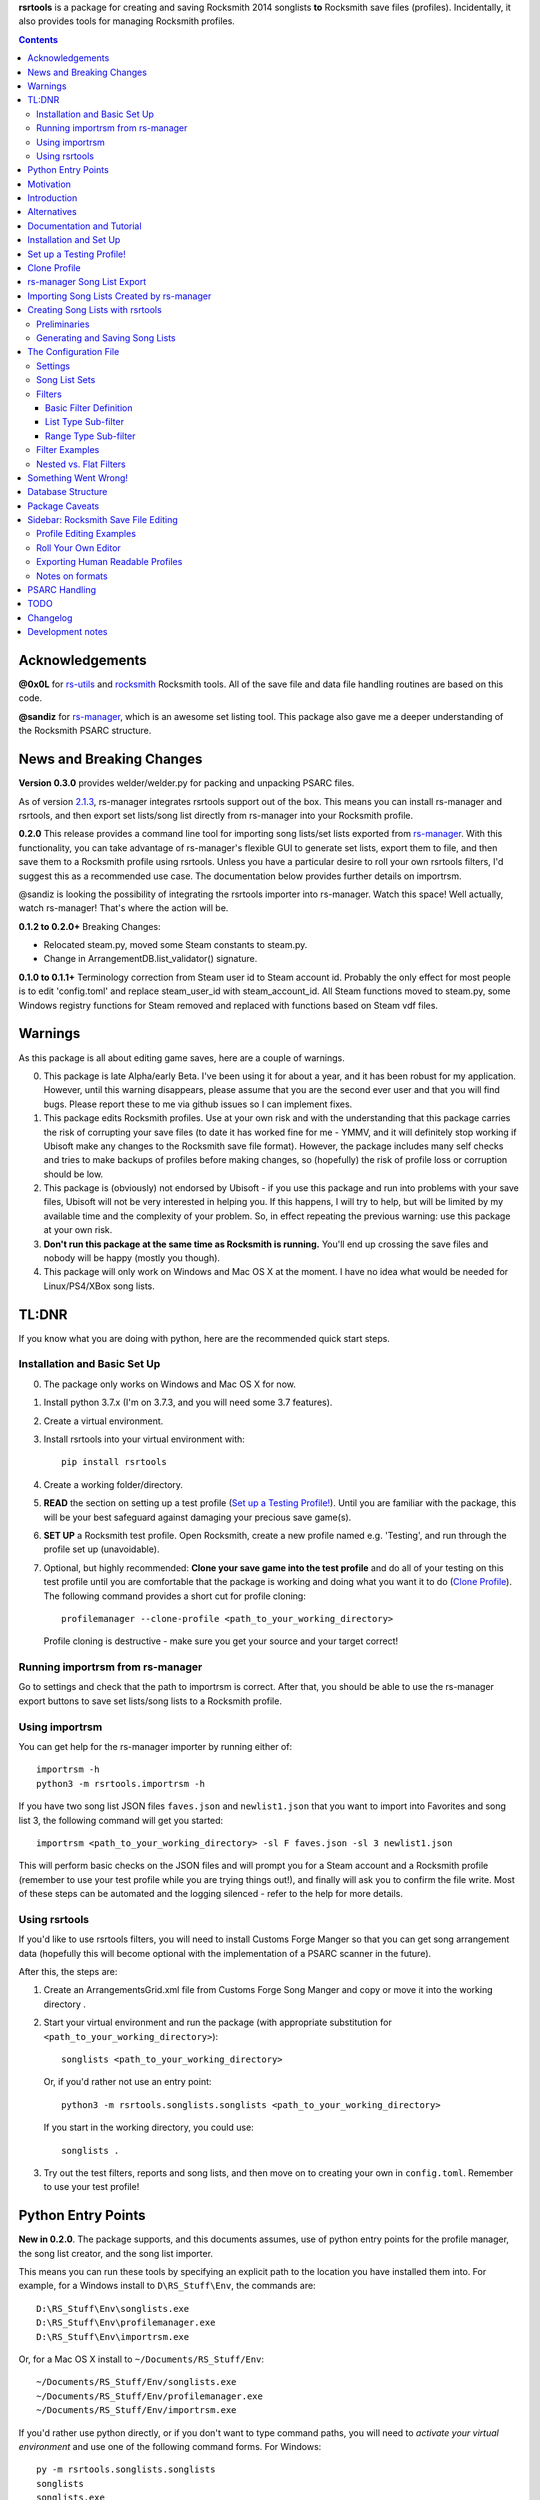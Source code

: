 .. cSpell:ignore venv, Analyzer, userdata, remotecache, PRFLDB, pypi, profilemanager
.. cSpell:ignore docstrings, dict, CDLCs, tuple, stats, simplejson, importrsm
.. cSpell:ignore faves, newlist

**rsrtools** is a package for creating and saving Rocksmith 2014 songlists **to** 
Rocksmith save files (profiles). Incidentally, it also provides tools for managing
Rocksmith profiles.

.. contents::

Acknowledgements
================

**@0x0L** for `rs-utils <https://github.com/0x0L/rs-utils>`_ and 
`rocksmith <https://github.com/0x0L/rocksmith>`_ Rocksmith 
tools. All of the save file and data file handling routines are based on this code.

**@sandiz** for `rs-manager <https://github.com/sandiz/rs-manager>`_, which is an 
awesome set listing tool. This package also gave me a deeper understanding of the 
Rocksmith PSARC structure.

News and Breaking Changes
==========================

**Version 0.3.0** provides welder/welder.py for packing and unpacking PSARC files.

As of version `2.1.3 <https://github.com/sandiz/rs-manager/releases/tag/v2.1.3>`_,  
rs-manager integrates rsrtools support out of the box. This means you can install 
rs-manager and rsrtools, and then export set lists/song list directly from rs-manager 
into your Rocksmith profile.

**0.2.0** This release provides a command line tool for importing song lists/set lists
exported from `rs-manager <https://github.com/sandiz/rs-manager>`_. With this
functionality, you can take advantage of rs-manager's flexible GUI to generate set lists,
export them to file, and then save them to a Rocksmith profile using rsrtools. Unless
you have a particular desire to roll your own rsrtools filters, I'd suggest this as 
a recommended use case. The documentation below provides further details on importrsm. 

@sandiz is looking the possibility of integrating the rsrtools importer into rs-manager.
Watch this space! Well actually, watch rs-manager! That's where the action will be.

**0.1.2 to 0.2.0+** Breaking Changes:

- Relocated steam.py, moved some Steam constants to steam.py.

- Change in ArrangementDB.list_validator() signature.

**0.1.0 to 0.1.1+** Terminology correction from Steam user id to Steam account id. 
Probably the only effect for most people is to edit 'config.toml' and replace 
steam_user_id with steam_account_id. All Steam functions moved to steam.py, some Windows
registry functions for Steam removed and replaced with functions based on Steam vdf
files.

Warnings
========

As this package is all about editing game saves, here are a couple of warnings.

0. This package is late Alpha/early Beta. I've been using it for about a year, and
   it has been robust for my application. However, until this warning disappears,
   please assume that you are the second ever user and that you will find bugs.   
   Please report these to me via github issues so I can implement fixes.

1. This package edits Rocksmith profiles. Use at your own risk and with the 
   understanding that this package carries the risk of corrupting your save files
   (to date it has worked fine for me - YMMV, and it will definitely stop working if
   Ubisoft make any changes to the Rocksmith save file format). However, the package
   includes many self checks and tries to make backups of profiles before making
   changes, so (hopefully) the risk of profile loss or corruption should be low.

2. This package is (obviously) not endorsed by Ubisoft - if you use this package and run
   into problems with your save files, Ubisoft will not be very interested in helping
   you. If this happens, I will try to help, but will be limited by my available time
   and the complexity of your problem. So, in effect repeating the previous warning: use
   this package at your own risk.

3. **Don't run this package at the same time as  Rocksmith is running.** You'll end up 
   crossing the save files and nobody will be happy (mostly you though).

4. This package will only work on Windows and Mac OS X at the moment. I have no idea
   what would be needed for Linux/PS4/XBox song lists.


TL:DNR
======

If you know what you are doing with python, here are the recommended quick start steps.

Installation and Basic Set Up
------------------------------

0. The package only works on Windows and Mac OS X for now.

1. Install python 3.7.x (I'm on 3.7.3, and you will need some 3.7 features).

2. Create a virtual environment. 

3. Install rsrtools into your virtual environment with::

    pip install rsrtools

4. Create a working folder/directory.

5. **READ** the section on setting up a test profile (`Set up a Testing Profile!`_). 
   Until you are familiar with the package, this will be your best safeguard against 
   damaging your precious save game(s).

6. **SET UP** a Rocksmith test profile. Open Rocksmith, create a new profile named e.g.
   'Testing', and run through the profile set up (unavoidable).

7. Optional, but highly recommended: **Clone your save game into the test profile** and
   do all of your testing on this test profile until you are comfortable that the
   package is working and doing what you want it to do (`Clone Profile`_). The following
   command provides a short cut for profile cloning::

      profilemanager --clone-profile <path_to_your_working_directory>

   Profile cloning is destructive - make sure you get your source and your target
   correct! 

Running importrsm from rs-manager
----------------------------------

Go to settings and check that the path to importrsm is correct. After that, you should
be able to use the rs-manager export buttons to save set lists/song lists to a Rocksmith
profile.

Using importrsm
------------------

You can get help for the rs-manager importer by running either of::

    importrsm -h
    python3 -m rsrtools.importrsm -h

If you have two song list JSON files ``faves.json`` and ``newlist1.json`` that you want
to import into Favorites and song list 3, the following command will get you started::

    importrsm <path_to_your_working_directory> -sl F faves.json -sl 3 newlist1.json

This will perform basic checks on the JSON files and will prompt you for a Steam 
account and a Rocksmith profile (remember to use your test profile while you are trying
things out!), and finally will ask you to confirm the file write. Most of these steps
can be automated and the logging silenced - refer to the help for more details.

Using rsrtools
---------------

If you'd like to use rsrtools filters, you will need to install Customs Forge Manger 
so that you can get song arrangement data (hopefully this will become optional with the
implementation of a PSARC scanner in the future).

After this, the steps are:

1. Create an ArrangementsGrid.xml file from Customs Forge Song Manger and copy or move
   it into the working directory .

2. Start your virtual environment and run the package (with appropriate substitution for
   ``<path_to_your_working_directory>``)::

        songlists <path_to_your_working_directory>

   Or, if you'd rather not use an entry point::

        python3 -m rsrtools.songlists.songlists <path_to_your_working_directory>

   If you start in the working directory, you could use::

    songlists .

3. Try out the test filters, reports and song lists, and then move on to creating your
   own in ``config.toml``. Remember to use your test profile!

Python Entry Points
====================

**New in 0.2.0**. The package supports, and this documents assumes, use of python entry
points for the profile manager, the song list creator, and the song list importer.

This means you can run these tools by specifying an explicit path to the location you
have installed them into. For example, for a Windows install to ``D\RS_Stuff\Env``, the
commands are::

        D:\RS_Stuff\Env\songlists.exe
        D:\RS_Stuff\Env\profilemanager.exe
        D:\RS_Stuff\Env\importrsm.exe

Or, for a Mac OS X install to ``~/Documents/RS_Stuff/Env``::

        ~/Documents/RS_Stuff/Env/songlists.exe
        ~/Documents/RS_Stuff/Env/profilemanager.exe
        ~/Documents/RS_Stuff/Env/importrsm.exe

If you'd rather use python directly, or if you don't want to type command paths, you
will need to *activate your virtual environment* and use one of the following command
forms. For Windows::

        py -m rsrtools.songlists.songlists
        songlists
        songlists.exe

        py -m rsrtools.files.profilemanager
        profilemanager
        profilemanager.exe

        py -m rsrtools.importrsm
        importrsm
        importrsm.exe

For Mac OS X::

        python3 -m rsrtools.songlists.lists
        songlists

        python3 -m rsrtools.files.profilemanager
        profilemanager

        python3 -m rsrtools.importrsm
        importrsm

The sections on `Installation and Set Up`_, 
`Importing Song Lists Created by rs-manager`_, 
and `Creating Song Lists with rsrtools`_ explain how to set up and activate virtual
environments. 

You can use whichever approach works better for you. The remainder of the document 
assumes environment activation and commands without paths, but in practice, I tend to 
alternate depending on what I'm doing. 

Motivation
==========

Hopefully this section doesn't read too much like a food blog.

I've implemented this package because, while I really enjoy Rocksmith 2014 Remastered as
a learning tool, I've had ongoing frustration with creating custom play lists. I 
thought there had to be a better way (and I also wanted a project I could use to learn
python). My initial goal for this package was to be able to easily create song lists for
a specific tuning and play counts - I break my practice sessions up into new stuff,
moderately new and old - and it's a real pain in the backside scrolling through 500 
odd tracks. And it's also a pain in the backside setting up custom song lists in
Rocksmith. So that's the motivation for this project. During implementation, I realised
it would be possible to create much more varied song lists (not so useful for me, but
maybe so for others).

Introduction
============

The purpose of this package is to provide an improved song list creator for Rocksmith.
This package allows creation of song lists based on a variety of criteria, and allows
the criteria to be built up hierarchically. Here is an incomplete list of the type of 
song lists you can create with this package.

- All arrangements with E Standard tunings (not very exciting).

- All songs with E Standard tunings at 440 pitch (still not exciting).

- All D standard 440 songs with a played count between 12 and 18 (getting somewhere
  now).

- All Eb standard 440 songs with a mastery between 40 and 65%.

- All E standard songs that I have played at least once on score attack, but haven't got
  a platinum badge (yet).

- All easy E Standard songs that I haven't yet got a platinum badge for (OK. So it's a
  long list for me, but something to work on).

I'm simplifying a bit here, but it gives an idea of the type of thing that this
package is intended to do. Extending the above examples, the song lists could be created
for songs or a specific arrangement type (Bass, Lead, Rhythm).

Criteria that can be used for song list creation include:

* List criteria:

  - Tuning

  - ArrangementName (Bass, Lead, Lead1, Lead2, Lead3, Rhythm, Rhythm1, Rhythm2, Combo,
    Combo1, Combo2, Combo3)

  - Song key (typically the unique part of DLC/song file names)

  - ArrangementId (expert functionality)

  - Artist Name

  - Track Title

  - Album Name

* Range criteria:

  - Album Year

  - Pitch (A440 or otherwise)

  - Tempo

  - Note Count

  - Played Count

  - Mastery Peak

  - SA Easy Badges

  - SA Medium Badges

  - SA Hard Badges

  - SA Master Badges

  - and a few more.

Filtering can be by inclusion or exclusion. A more complicated example would be: all 
E Standard, D Standard and C Standard lead tracks, but nothing by the Foo Fighters or
Green Day and nothing in the decade 2000-2010, only tracks I haven't completed a hard
platinum score attack, and only tracks I've played at least 4 times. (I can't imagine
using this filter myself, but somebody with a grudge against Dave Grohl might care).

If you want a particular type of song list and can't see how to build it from the help, 
ask me and I'll see if I can either come up with a solution or add the needed 
functionality.

Alternatives
============

1. The Customs Forge Song Manager (CFSM) provides a different and better supported
   mechanism for creating song lists based on moving files in and out of directories.
   My approach provides some of the same functionality, with the following variations:

   - I don't move song files, but rather edit the song lists directly in the Rocksmith
     profiles/save files.

   - I support building song lists based on data in save files (played counts, score 
     attack performance, mastery, etc.). 
     
   The CFSM approach is very actively supported, 
   so if you aren't interested in the specific functionality my approach provides, I'd
   go with their tool, which is available from: http://customsforge.com/.

2. rs-manager (https://github.com/sandiz/rs-manager) is a GUI application that can 
   create set lists manually or from procedural filtering similar to rsrtools. It is a
   much friendlier way to generate song/set lists than rsrtools. @sandiz, the 
   rs-manager developer, has implemented functionality to run rsrtools from within 
   rs-manager. This process is described below (`rs-manager Song List Export`_), and is
   likely to be the recommended use case for most people.
   
   Alternatively, rs-manager can export set lists in a format that can be used by 
   rsrtools. As of 0.2.0, rsrtools allows loading of these set lists into Rocksmith save
   files. This allows a work flow where set lists can be generated using the rs-manager
   GUI and then exported for loading into Rocksmith by rsrtools (bypassing the joys of
   setting up text filters for rsrtools). This process is a manual version of the 
   process used by rs-manager, so is only of interest to those who want fine grained
   control of the process.

That's the Long Intro over. 

Documentation and Tutorial
==========================

The documentation provided here is fairly detailed. I've done this on the basis that
a significant portion of users will be interested in using the system, but not 
interested in the details of the python. Consequently, there is a lot of step by step
detail included. If you know your way around python, programming and CFSM, you should
be able to skim through a lot of the content very quickly (and you can modify the set up
to match your own environment).

This package provides:

- A command line tool for reading song lists created by rs-manager and writing these 
  song lists into a Rocksmith profile. The work flow for this process is described below.

- A command line tool for creating Rocksmith song lists from a series of filters, and
  writing the resulting song lists into a Rocksmith profile. The command line work flow
  is described below.

- A set of routines that can be used to implement a GUI version of the command line
  tools (I have not implemented a GUI, as the command line is sufficient for my
  requirements - see the section on `Alternatives`_ for more GUI oriented solutions).

Repeated warning (`Warnings`_): this package is currently only supported on Windows 
(tested on Windows 10) and Mac OS X (tested on High Sierra).

Installation and Set Up
========================

* Download and install Python 3.7+ from www.python.org. (I'd recommend 3.7.3, which is 
  what I'm using).

* Create a folder/directory for running rsrtools. For this tutorial, I'm assuming this 
  is: ``D:\RS_Stuff``, and create an environment sub-directory ``Env`` and a working 
  sub-directory ``Working`` in the rsrtools directory. At the end of this step, my 
  folders are::

       D:\RS_Stuff
       D:\RS_Stuff\Env
       D:\RS_Stuff\Working

  For a Mac OS X user working in ``~/Documents``, this might look like::

       ~/Documents/RS_Stuff
       ~/Documents/RS_Stuff/Env
       ~/Documents/RS_Stuff/Working

I will continue to use these directory paths for the remainder of this document. Please
adjust your paths to reflect your own set up.

* Set up a python virtual environment for rsrtools and install the package via pip. If
  you are unfamiliar with python, follow these steps:
  
  1. Open a command window (cmd.exe).

  2. Type the following commands. The hashed lines are comments that explain what each
     command does and can be ignored::
        
        # Change paths as required to match your rsrtools directory
        # Create the environment in D:\RS_Stuff\Env
        python -m venv "d:\RS_Stuff\Env"

        # Activate the python environment
        "d:\RS_Stuff\Env\Scripts\activate.bat"

        # install rsrtools and supporting libraries
        pip install rsrtools

     Or, for a Mac OS X user::

        python3 -m venv ~/Documents/RS_Stuff/Env
        . ~/Documents/RS_Stuff/Env/scripts/activate
        pip install rsrtools

  3. Exit the command window.

Set up a Testing Profile!
===========================

Until you are confident that this package is working properly, I **strongly** suggest
you use a temporary testing Rocksmith profile. I'd also suggest trying all new song list
imports/filters on the testing profile before applying them to your main profile.

The process I follow for testing changes before applying them to my main profile is:

- Create the Testing profile (described in this section).

- Clone my profile into the Testing profile. This is very useful if you want to test 
  song lists based on played counts, score attack, mastery, etc. The next section
  explains how to clone your profile.

- Try out the song list filters/imports on the Testing profile.

The process for setting up a temporary profile is about as easy as it gets:

a. Start Rocksmith.

b. At the Select Profile Menu, click New Profile, name the profile and go through set up
   (the set up step can't be avoided unfortunately).

Clone Profile
==================

**Optional, but recommended**. Clone data into the Testing profile. If you clone data
from your main profile, you can test out the song list filters/imports before 
overwriting the song lists in your main profile.

I'll assume we are cloning data in the Steam account with description 
``'12345678', (HalfABee [eric])`` and we want to clone the profile 
``'Eric the Half a Bee'`` into ``'Testing'``. This will replace all data in the 
Testing profile.

There are two ways to access profile cloning. Both require that you activate your python
environment first. As ever, adjust paths to reflect your own set up.

1. From the profile manager command line for Windows::

        Call "D:\RS_Stuff\Env\Scripts\Activate.bat"
        profilemanager --clone-profile "D:\RS_Stuff\Working

   Or, for Mac OS X::

        . ~/Documents/RS_Stuff/Env/scripts/activate
        profilemanager --clone-profile ~/Documents/RS_Stuff/Working

   Select Steam account '12345678' for profile cloning.

2. From the songlists command line for Windows::

        Call "D:\RS_Stuff\Env\Scripts\Activate.bat"
        songlists "D:\RS_Stuff\Working"

   Or, for Mac OS X::

        . ~/Documents/RS_Stuff/Env/scripts/activate
        songlists ~/Documents/RS_Stuff/Working

   Select the 'Change/select Steam account id' menu option, and then select Steam
   account '12345678' for profile cloning.

   Select the 'Utilities' option, and then select the 'Clone profile' option. 

In either case, you should now have the profile cloning menu up.

**Make sure you get the next two right**. Cloning destroys data in the profile you are
copying to (the target).

Select the source profile for cloning. For the tutorial, I'm copying **FROM** 
'Eric the Half a Bee'.

Select the target profile for cloning. For the tutorial, I'm copying **TO** 
'Testing'.

A yes/non confirmation message will pop up. Check that the cloning operation is
doing what you expect, and if so choose y.

Return to the main menu and exit the program. If you are asked, there is no need to save
config changes this time.

Now is a good time to start up Rocksmith and check the Testing profile:

* To see that it still works after cloning.

* To check that the data from your main profile has been copied in correctly.

rs-manager Song List Export
=============================

This section describes using `rs-manager <https://github.com/sandiz/rs-manager>`_
to export a set list/song list directly into a Rocksmith profile. I am expecting this
will be the main use case use for most rsrtools users. 

0. Install both rsrtools and rs-manager.

1. Start rs-manager.

2. Go to settings and check that the path to importrsm is correct. 

3. Go to Set Lists, pick a set list, hit the export button, and follow the prompts

That's it!

Importing Song Lists Created by rs-manager
===========================================

This section explains how to use the importrsm command line program to read
song lists created and exported by `rs-manager <https://github.com/sandiz/rs-manager>`_,
and then write these song lists to a Rocksmith profile.

Repeating an important warning (`Warnings`_): **Don't run this package at the same time
as  Rocksmith is running.** You'll end up crossing the save files and nobody will be
happy (mostly you though).

For this section, I'll assume you have created a couple of song lists with rs-manager,
and that the files ``list1.json``, ``list2.json``, ``list3.json`` have been saved to
your working directory (and as before this is either ``D:\RS_Stuff\Working`` or 
``~/Documents/RS_Stuff/Working``).

Running the rs-manager importer is straightforward - you need to activate your python
environment and run importrsm with a working directory and a set of command line
options. For Windows, this looks like::

        Call "D:\RS_Stuff\Env\Scripts\Activate.bat"
        importrsm "D:\RS_Stuff\Working" <options>

Or, for Mac OS X::

        . ~/Documents/RS_Stuff/Env/scripts/activate
        importrsm ~/Documents/RS_Stuff/Working <options>
    
I'll go through each of the options in turn. First up, you can specify one or more song
lists to import. Each song list is specified as either::

      -sl <destination> <filename>
      --song-list <destination> <filename>

<destination> is the destination for the song list, and must be F for Favorites or a
number from 1-6 for those song lists, and <filename> is the name of the rs-manager
song list/set list file. For example::

    -sl F list2.json -sl 3 list3.json -sl 2 list1.json

will write the songs in list2.json to Favorites, list3.json to song list 3 and 
list1.json to song list 2. If you don't supply any additional arguments, importrsm will
start an interactive process to select a Steam account and the Rocksmith profile that
will be updated with the new song lists.

If you'd rather not deal with the interactive account process, you can use the following
options to specify a Steam account and Rocksmith profile::

    -a <Steam_account_identifier>
    --account-id <Steam_account_identifier>
    -p <profile_name>
    --profile <profile_name>

importrsm is relatively smart about Steam_account_identifier - this can be an account
name, and account alias, an 8 digit account id or a 17 digit Steam id. Profile name
must the be name as used in Rocksmith.

Finally, you can use ``--silent`` to disable logging and interactive prompts (but then
you must provide at least one song list specification and Steam account and Rocksmith
profile arguments), and ``--no-check`` to disable checking of song key strings. 

For more details on these options, consult the help for importrsm::

    importrsm -h

Creating Song Lists with rsrtools
=====================================

This section explains how to use the songlists command line program to generate
song lists from pre-defined filters, and how to write these song lists to a Rocksmith
profile. The following sections explain how to set up these filters.

Repeating an important warning (`Warnings`_): **Don't run this package at the same time
as  Rocksmith is running.** You'll end up crossing the save files and nobody will be
happy (mostly you though).

Preliminaries
-------------

1. Create a working directory that will contain working copies of Rocksmith files, the 
   arrangement database, and the song list configuration file. For this tutorial I will 
   use the folder/directory set up in the previous section::

       D:\RS_Stuff\Working

2. Download and install the Customs Forge Song Manager from: http://customsforge.com/

   The rsrtools song list creator needs information about song arrangements. I plan to
   add a song library scanner in the future, but in the interim, the easiest way to get
   this information is from a CFSM report. The steps required are:

   * Run CFSM.

   * Go to Arrangement Analyzer.

   * Go to Settings (check that the settings are for Arrangement Analyzer).
      
     - Tick 'Include RS2014 Base Songs'
      
     - Tick 'Include RS1 Compatibility Packs'

   * Go Back to Arrangement Analyzer.

   * Click the 'Rescan' button (this will take a while).

   * Export to XML. This should create the ArrangementsGrid.xml file needed by rsrtools.

   * Put the xml file somewhere easy to find.

   I normally drop the xml file into my working directory - this allows automatic 
   loading of the arrangement data into the database.

3. Optional, but strongly recommended: Create a temporary/testing profile and clone your
   main profile into it - see `Set up a Testing Profile!`_ and `Clone Profile`_ for 
   details.

4. Because I'm lazy, at this point I put together a batch file in the working 
   directory. Let's call it 'song_lists.bat' and put the following lines in it::

        echo on
        Call "D:\RS_Stuff\Env\Scripts\Activate.bat"
        songlists "D:\RS_Stuff\Working"
        Deactivate.bat

   Or, for a Mac OS X user, create a shell script containing::

        . ~/Documents/RS_Stuff/Env/scripts/activate
        songlists ~/Documents/RS_Stuff/Working
        deactivate

   You will need to edit your paths to match where you have put your python environment
   and your working directory.

   When I say run the batch file below, I suggest that you do this initially from a 
   command shell (cmd.exe). This will allow you to see any errors (otherwise if you 
   double click on the batch file, the screen will flash up and close before you have a 
   chance to read anything). Once you are confident everything is working, you can run
   it with a double click.

5. Skip this step if you have put the ArrangementsGrid.xml file in the working 
   directory.

   Otherwise you need to set up the core arrangement table in the database with the 
   following commands in command shell, substituting in the path to your working 
   folder and the path to the arrangements file (``<path_to_xml_file>``)::

        Call "D:\RS_Stuff\Env\Scripts\Activate.bat"
        songlists "D:\RS_Stuff\Working" --CFSMxml <path_to_xml_file>

   When the menu comes up, choose 0 to exit the package, and then choose y to save the
   configuration. (hit enter after making a choice). Then exit the command shell. For
   Mac OS X users, make appropriate activation and path substitutions.

6. Run the batch file to set up the default configuration. This should result in text 
   menu something like the following::

      Rocksmith song list generator main menu.

          Steam account id:    'not set'
          Rocksmith profile:   'not set'
          Reporting to:        Standard output/console
          Working directory:   D:\RS_Stuff\Working

      Please choose from the following options:

        1) Change/select Steam account id. This also clears the profile selection.
        2) Change/select Rocksmith player profile.
        3) Toggle the report destination.
        4) Choose a single filter and create a song list report.
        5) Choose a song list set and create a song list report.
        6) Choose a song list set and write the list(s) to Song Lists in the Rocksmith profile.
        7) Choose a filter and write the resulting song list to Favorites in the Rocksmith profile.
        8) Utilities (database reports, profile management.)
        0) Exit program.
        h) Help.

      Choose>

   All of the text menus and text prompts will ask you to either select a number or 
   select y/n (followed by enter to action).

7. At this menu, you first need to select a Steam account id, so choose 1 to start a
   text menu for selecting from the available Steam account ids. For this tutorial, our 
   selection options look like this::

      Please select a Steam account id/Rocksmith file set from the following options.

      1) Steam user '12345678', (HalfABee [eric]), most recent Steam login. (Sun Apr 4 15:32:52 2019).
      0) Do nothing and raise error.

   We get a bit of help here - only one Steam id is available, and it is the user most
   recently logged into steam with a profile name/alias of HalfABee and a steam account
   name of eric. So we choose 1 to select user ``12345678``.

   Most people will only have one account id available - if you have more than one, you 
   may need a bit of trial and error to work out which one in is yours. The easiest way
   to do this is select an id and then check if the Testing profile can be selected
   (next step). If not, you have the wrong Steam id and need to try another one.

8. After selecting a Steam id, you need to select a user profile for song list creation.
   Choose 2 to start this process, and then choose a profile ('Testing' for this
   tutorial). After completing this process, the first two information lines of the 
   song list menu should be similar to::

            Steam account id:    '12345678', (HalfABee [eric]), most recent Steam login.
            Rocksmith profile:   'Testing'

9. At this point, it's worth saving the changes you have made.

   Select 0 to exit the program.

   You will then be offered the option to save changes to the configuration file. Choose y.

   After this, your working directory should contain the following files and 
   sub-directories::

     ArrangementsGrid.xml    - If you put this file in the working directory.
     RS_Arrangements.sqlite  - The song list arrangements database.
     config.toml             - The default configuration file. Heart and brains of the 
                               system. More on this below.
     song_lists.bat          - If you created it.
     .\RS_backup             - Backups of Rocksmith save files will be stored here.
     .\RS_update             - Changed save files will be stored here before copying
                               back to Steam.
     .\RS_working            - Save files will be copied from Steam to this folder 
                               before working on them.

   If your working directory doesn't match this, try this step again.


Generating and Saving Song Lists
-----------------------------------

The package is now set up with a default configuration, which you can use for some
basic testing before creating your own song list filters - or you can skip this step
and go straight to making your own.

Run the batch file and check that the Steam account id and profile are as expected::

        Steam account id:     '12345678'
        Rocksmith profile:   'Testing'

Experiment with the reporting options:

- Toggle between reporting to file and console (File reports are saved in the 
  working directory).

- Test out reports on a single filter and on a filter set.

If you are reporting to the console, you will almost certainly need to scroll up to 
see the report output, as the song list menu takes up most of the normal console 
window.

Also experiment with the reporting options in the utility sub-menu. These reports 
may be useful when developing your own filters.

If you are happy with the reporting, you can try writing one of the default song list 
sets to Rocksmith - either ``"E Standard"`` for lead players or ``"Bass or Rhythm"``
for bass and rhythm players. Before you do this, I would recommend doing a text report
for the song list set and checking it looks sensible. And finally, before writing
to Rocksmith, please remember that this is going to **replace** existing song lists
in the profile (use a test profile for testing!).

The default E Standard song list for lead players will create the following song lists:

1. E Standard 440 leads that have been played 1-12 times in Learn a song.

2. E Standard 440 leads that have been played 13-27 times in Learn a song.

3. E Standard 440 leads that have been played 27 or more times in Learn a song.

4. E Standard songs with an off concert pitch (i.e. not A440) that have been played 
   once.

5. Will not be changed.

6. All E Standard songs that you have played in easy score attack, but haven't 
   yet got a platinum pick.
  
The bass or rhythm song list set generates a similar set of song lists.

Once you have written a song list set to Rocksmith, exit the package, open up Rocksmith,
load the test profile and check the song lists to see if they match expectation (song
lists 1, 2 or 3 may be empty you if haven't played any songs that match the filter
criteria. 

If you are happy with all of this, the next step is to edit ``config.toml`` to 
create your own song list filters.

The Configuration File
======================

All song lists are driven by the ``config.toml`` file in the working directory. This 
section describes the structure of this file. If you end up with major problems with
this file, I suggest renaming the problem file and creating a new config file by
following the set up steps in the tutorial (you can also try contacting me for help).

TOML is somewhat similar to windows .ini files. I've used it because it is a human 
readable/editable text form that "just works" and because python appears to be leaning 
towards it as a standard for configuration files. It's a bit fiddly to edit 
for the data structures used in rsrtools, but it's nowhere near as bad as JSON (which
was the likely alternative).

Unfortunately, if any of the the TOML is malformed, the song list creator will throw an
error and exit.  However, when this happens, you will (hopefully) get an informative 
error message that will help you track the problem down. And a gotcha - the input is 
validated in two stages - some checking when loading, and some checking values when 
creating the song lists. So your debugging may need to be two stage as well. I'd also
suggesting setting up one song list at a time to minimise your pain.

TODO I'm planning to put together some form of primitive filter builder as part of the 
next round of updates

I suggest that you open and look at ```config.toml``` while reading the rest of this
section.

The configuration file is broken into three sections::

      [settings]
      ...
      
      [filters]
      ...

      [song_list_sets]
      ...

Note that correct parenthesis type and double quoting is vital, and ``...`` shows 
something I will fill in more detail on later. For this section, text should be typed
as shown with the exception of text in angle brackets ``<>``, which represents user
defined names and input. You should replace both the angle brackets and the guide text 
with your own text. For example:

- ``"<filter name>"`` would become ``"E Standard"``.
- ``"<value 1>"`` would become ``"David Bowie"``.
- ``<list field name>`` would become ``Tuning``.

Note that double quoting is typically required where shown -- this provides protection
for fields with spaces and non-standard characters. The only fields that do not need
double quoting are ``<list field name>`` and ``<range field name>``
as these have a limited set of valid values, and none of them contain spaces or special
characters. The values for ``include`` (true or false) and ``ranges`` (numbers) must not
be quoted, and the values for ``mode`` (``"AND"``, ``"OR"``) should be quoted.

Settings
--------

The settings section is the simplest of the three, describing the location of the CFSM 
xml file (optional), the default Steam account id, and the default profile name::

      [settings]
      CFSM_file_path: "D:\\RS_Stuff\\Working\\ArrangementsGrid.xml"
      steam_account_id": "12345678"
      player_profile": "Testing"
      version = "x.x.x"

Version is for future functionality.

Song List Sets
---------------

The song list sets section is just about this simple as the settings - each song list 
set is a named list containing up to six filter names that will be used to create the 
song lists in the Rocksmith profile (the next part of this section describes
filter definitions). The following example shows the structure::

    [song_list_sets]
    "E Standard" = [ "E Std Low Plays", "E Std Mid Plays", "E Std High Plays", 
        "E Std Non Concert", "", "Easy E Std Plat Badge in progress",]
    "Non E Std Tunings" = [ "Drop D", "Eb Standard", "Eb Drop Db", "D Standard", 
        "D Drop C", "Other Tunings",]
    Testing = [ "Artist test", "Played Count of 1 to 15",]

The song list set names are "E Standard", "Non E Std Tunings", and "Testing". You can
choose your own unique names for filter sets when you add them. The "E Standard" song 
list set consists of five unique filters - three filters for E 440 with differing play
counts, an E standard non 440, and an easy platinum score attack in progress filter. It
also includes "" for the fifth filter - this tells the song list creator to leave the 
fifth song list in the profile unchanged.

In summary, the format of a song list set is::

    "<set name>" = [ "<filter 1>", "<filter 2>", "<filter 3>", ... "<filter 6>"]

where the values in <> are the song list set names, the filter names or empty to skip
a song list (``""``).

The song list creator will only modify as many song lists as there are filters defined
(up to six), and will not change any list with "" specified for the filter. 
So the "Testing" filter set will only modify song list one and two and will leave lists
3-6 unchanged.

Filters
--------

The filters section consists of a list of named filters, where each named filter is made
up of the following elements:

- The basic filter definition (one only per filter).
- One or more sub-filters, which in turn may be either list type or range type.

The following sections detail these elements.

Basic Filter Definition
++++++++++++++++++++++++

A basic filter definition has the form::

      [filters."<filter name>"]
      base = "<base filter name>"
      mode = "<mode value>"

The filter can either have a base filter, in which case the filter criteria will be
applied to records generated from the base filter, or if base filter is the empty string
(``""``) the filter will be applied to all records in the arrangements database. 
That is, the base filter is an optional field that allows building of nested or
hierarchical filters. 

Mode must be either ``"AND"`` or ``"OR"``, and specifies the way that sub-filters will
be combined. For ``"AND"``, the filter will only return the records that match all of the
sub-filters, while for ``"OR"``, the filter will return all records that match at least
one of the sub-filters (i.e. AND narrows, while OR is inclusive).

List Type Sub-filter
+++++++++++++++++++++

The list type sub-filter is of the form::

        [filters."<filter name>".sub_filters.<list field name>]
        include = <true or false>
        values = [ "<value 1>", "<value 2>", ... , "<value N>",]

``<list field name>`` must be one of the list type field names::

          SongKey
          Tuning
          ArrangementName
          ArrangementId
          Artist
          Title
          Album
   
ArrangementId may be useful for building song lists of alternative/bonus arrangements.

The utilities menu includes an option to list all of these field names.

``include`` must be ``true`` or ``false``. If ``true``, the filter will return the
records for song arrangements whose field value matches any of the values in the list. If 
``false``, the filter will return the records for song arrangements whose field value 
does not match any of the values in the list. E.g. if the field name is Artist and 
the values are "Queen" and "Roxette", then an include value of true will return only 
song arrangements by Queen and Roxette. If include is false, then all arrangements
except songs by Queen and Roxette will be returned.

The list values must match values in the arrangements data and must be double quoted - 
the easiest way to check on validity is to run the relevant reports in the utilities
menu of the song list creator (e.g. Tunings, Arrangement Types, Artists, Album Names
and Track Titles).

**GOTCHA**: Values must be exact matches on content and case. So "E Standard" works,
but "e standard" doesn't, likewise it must be "Foo Fighters", and not "Foo f" or 
"foo fighters". I may add wild card support at some point in the future if there is
strong support for it.

Range Type Sub-filter
++++++++++++++++++++++

The range type sub-filter is of the form::

        [filters."<filter name>".sub_filters.<range field name>]
        include = <true or false>
        ranges  = [ [<low1>, <high1>], [<low2>, <high2>] ]

``<range field name>`` must be one of the range type field names::

        Pitch
        Tempo
        NoteCount
        Year
        PlayedCount
        MasteryPeak
        SAEasyCount
        SAMediumCount
        SAHardCount
        SAMasterCount
        SAPlayedCount
        SAEasyBadges
        SAMediumBadges
        SAHardBadges
        SAMasterBadges

The utilities menu includes an option to list all of these field names.

A note of caution: I'm pretty sure the MasteryPeak values are *not quite right*. At the
moment, I'm calculating these by multiplying the raw mastery peak value from the player
profile by 100. However, this value doesn't quite match the reported value in Rocksmith.
I can fix this quickly if anybody knows the correct calculation.

SA stands for score attack, SA*Count is the score attack play account at the level, and
SAPlayedCount is the total score attack play count. 

The SA*Badges values have the following meanings:

- 0 No badge/not played yet. 
- 1 Strike out/three red crosses.
- 2 Bronze/two red crosses
- 3 Silver/one red cross
- 4 Gold
- 5 Platinum

When I set up a badge filter, I'm normally only interested in songs I have played and 
haven't yet got a a platinum badge for, so I use a range value of  [[1, 4]]. I generally
filter zero out, as otherwise the filter returns all un-played arrangements.

``include`` must be ``true`` or ``false``. If ``true``, the filter will return only
those song arrangement records that have field values in the ranges specified in the 
``ranges`` list. If false, the filter will return those song arrangement records that
have field values that do not appear in any of ranges in the ``ranges`` list.

``ranges`` is a list of numeric low/high value pairs. The only constraint on the values 
is that they must be greater than or equal to zero. Note that the number values are not
double quoted. If you enter a low value that is greater than the high value, the
package will assume you have your numbers backward and will swap them silently.

For example, for a field name of ``PlayedCount`` and ``ranges = [[1,10],[18,19]]`` and
``include = true``, the filter will return all arrangements with Learn a Song play count
in the range 1 to 10 or 18 to 19. If ``include`` is ``false``, the filter will
return all arrangements that have a play count that is either: 0, in the range 11 to 17,
or greater than or equal to 20.

Filter Examples
---------------

The following examples taken from the default set of filters illustrate most of the
filter features.

First up, a filter for songs with (mostly) lead arrangements::

        [filters."Not Bass, Rhythm"]
        base = ""
        mode = "OR"

        [filters."Not Bass, Rhythm".sub_filters.ArrangementName]
        include = false
        values = [ "Bass", "Bass2", "Rhythm", "Rhythm1", "Rhythm2",]

        [filters."Not Bass, Rhythm".sub_filters.Title]
        include = true
        values = [ "Cissy Strut",]

This filter is interpreted as follows:

- The filter is named "Not Bass, Rhythm".

- It does not have a base filter, so it will apply the filter to the entire record set
  in the arrangement database.

- There are two sub-filters. The first filter excludes all arrangements with bass or
  rhythm types (this could have as easily been an include on all lead and combo types).
  The second filter includes the arrangements for one song: Cissy Strut by The Meters.

- The ``"OR"`` mode combines the results of the sub-filters. 

In effect, this filter results in the records for all arrangements that are lead type
along with the arrangements for Cissy Strut. This filter ensures that I can see all lead
tracks and Cissy Strut, which only has bass and rhythm arrangements, but I still want it
to appear in my song lists.

The following filter narrows the lead-ish filter to E Standard tunings::

    [filters."E Standard"]
    base = "Not Bass, Rhythm"
    mode = "AND"

    [filters."E Standard".sub_filters.Tuning]
    include = true
    values = [ "E Standard",]

This nested filter is interpreted as taking the records generated by the 
"Not Bass, Rhythm" filter and keeping only those arrangements with an E Standard tuning.

The final filter generates a list of E Standard tunings which are off concert pitch 
(i.e. not A440 tunings)::

        [filters."E Std Non Concert"]
        base = "E Standard"
        mode = "AND"

        [filters."E Std Non Concert".sub_filters.Pitch]
        include = false
        ranges = [ [ 439.5, 440.5,],]

        [filters."E Std Non Concert".sub_filters.PlayedCount]
        include = true
        ranges = [ [ 1.0, 5000.0,],]

This filter builds on the results of the "E Standard filter" by keeping only records
which:

- Have a pitch outside the range 439.5 to 440.5 Hz (``include = false``). That is, this 
  removes all A440 tunings, 
- **AND** (mode = ``"AND"``) have a play count between 1 and 5000 (i.e. this removes
  tracks with a play count of zero - at least if like me, none of your play counts are
  within any sort of distance of 5000).

Nested vs. Flat Filters
-----------------------

The examples in the previous section demonstrate how to build up filters using a nested
or hierarchical approach. 

This nesting capability improves re-usability of filter logic and makes assembling 
complex filters quite a lot simpler. (This mechanism could definitely be improved 
further still, but hey, it's only a simple play list creator.)

You can build also build up a complex filters by using multiple sub-filters in a single
filter. For example, something close to the nested filters for the off concert pitch 
E Standard arrangements could have been built in with a single filter applying the
following sub-filters::

        [filters."One Step E Std Non Concert"]
        base = ""
        mode = "AND"

        [filters."One Step E Std Non Concert".sub_filters.ArrangementName]
        include = false
        values = [ "Bass", "Bass2", "Rhythm", "Rhythm1", "Rhythm2",]

        [filters."One Step E Std Non Concert".sub_filters.Tuning]
        include = true
        values = [ "E Standard",]        

        [filters."One Step E Std Non Concert".sub_filters.Pitch]
        include = false
        ranges = [ [ 439.5, 440.5,],]

        [filters."One Step E Std Non Concert".sub_filters.PlayedCount]
        include = true
        ranges = [ [ 1.0, 5000.0,],]

(This is something close, because it's not possible to build a one shot filter like this
that also capture the Cissy Strut arrangements).


To date I have always found the most effective way to build the filters is to 
use simpler filters based on one or two sub-filters, and then build complexity by 
nesting. (Either way is fine of course, so go with whatever works best for you.)

Something Went Wrong!
======================

Something unexpected has happened with loading a profile in Rocksmith? All is (probably)
not lost. Before rsrtools writes files to the Rocksmith Steam folders, it creates a 
zip archive of **all** of the key files associated with the Steam account id. These
backups are kept in the working directory under ``RS_backup``.

To restore a backup, extract the contents of the zip file and copy the contents into
your Steam Rocksmith save folder. For most people, this should be in your Steam
install directory under::

    <Steam directory>\userdata\<steam_account_id>\221680

``<steam_account_id>`` is the same Steam account id used in the rsrtools songlists menu.

As a check, this folder should contain a ``remotecache.vdf`` file and a ``remote``
sub-directory. The ``remote`` subdirectory should contain a file named 
``LocalProfiles.json`` and one or or more files with names ending in ``_PRFLDB``.

Database Structure
===================

For those who are interested, the database is structured as two tables, which contain
song arrangement data and player performance data. The filters are executed on a join
of these two tables.

The string fields are the same fields defined in the `List Type Sub-filter`_ section, 
and the numeric fields are those defined in the `Range Type Sub-filter`_ section.

Package Caveats
===============

Be aware that the package currently has a couple of irritating quirks:

- It can't distinguish between the representative (default) arrangement on a path and 
  the alternative/bonus arrangements on that path (i.e. it can't tell which of the leads
  is the default).

- A related issue. It can't tell which path Rocksmith (OG) combo tracks should be
  allocated to.

I know how to resolve the issue, but it is waiting on the song scanner implementation. 
The way I work around this is to play all of the tracks that I want to show up in a 
filter at least once, and then apply a minimum play count criteria. For my use case, 
this is mainly an issue for E standard arrangements - I don't tend to worry about this
for the alternate tunings.

Sidebar: Rocksmith Save File Editing
======================================

The primary purpose of this package is to provide facilities for customising Rocksmith 
song lists. However, along the way I needed to develop classes for opening, editing
and saving Rocksmith save files (profiles). 

If you are interested in using this functionality, you should start with 
RSProfileManager in profilemanager.py, which is the primary class for managing
Rocksmith profiles and their associated steam *and* Rocksmith metadata. The class
methods are currently only documented in their docstrings, although I plan to provide
more detail in this document in the future (and I'm happy to answer questions via
github issues).

Profile Editing Examples
--------------------------

The best example of a save file editor is importrsm.py - I deliberately structured this
module to act as sample/template for editors using the RSProfileManager class. The 
main() function is structured as follows:

- Argument parsing.

- Loading and validating data.

- Selecting Steam account and Rocksmith profile.

- Calls to functions that demonstrate the two ways of modifying save data (detailed in
  the next section).

- Writing updates to the working folder, and then moving the updated files to steam.

The RSProfileManager class provides two more simple examples of profile editing:

- ``RSProfileManager.cl_edit_action()`` and ``RSProfileManager.set_play_counts()``, 
  which provide a command line mechanism for setting the 'Learn a Song' play counts for
  one or more song arrangements.
- ``RSProfileManager.cl_clone_profile()``, which is a command line mechanism for
  cloning a player data from one profile into another (a destructive copy). 

(For a more brutal edit style, command line arrangement id deletion is implemented by:
``RSProfileManager.cl_edit_action()`` and 
``RSProfileManager.delete_profile_arrangements()``.)

Both of these routines can be run from the command line. For further details see the
profile manager help, which can be obtained from the command line::

    profilemanager -h

The song list creator also uses the profile manager to obtain player data and to write
song lists into player profiles.

Aside from importrsm, these methods either a) implement very small changes to save files
with a lot of care to maintain Rocksmith formats (see `Notes on Formats`_), or b) 
replace Rocksmith data with Rocksmith data. Consequently their implementations are
buried within classes used by the profile manager.

Roll Your Own Editor
----------------------

If you want to make more general changes to Rocksmith profiles, you can use the 
methods::

    RSProfileManager.get_json_subtree()
    RSProfileManager.set_json_subtree()
    RSProfileManager.mark_as_dirty()

``importrsm.py`` illustrates how to use these methods in the functions: 
``import_faves_by_replace`` and ``import_song_lists_by_mutable``. To date, this is the
only place I have used (and tested) these get/set json routines. As these routines are
very simple, I would expect them to work without problem in other applications. However,
given the limited testing, bugs are possible, so please be careful with your save files
(in case you haven't heard it before - use a Testing profile!). 

(If you want a somewhat safer path for changes to Rocksmith save files, please make a
feature request on github and we'll see what we can work up. )

I also suggest you review the `Notes on Formats`_ section which discusses how to ensure
any edits you make conform as closely as possible to the Ubisoft file format (and hence
maximise your chances of profile edits loading successfully).

With those warnings out of the way, onto the approach. The general steps are:

0. Export a profile in JSON format so that you can work out which fields and data
   you want to work with in your editor. To this end, rsrtools includes a handy profile 
   export feature described in `Exporting Human Readable Profiles`_.

1. Create a profile manager instance (pm), which will need a working directory.

2. Read json data from a profile using::

     pm.get_json_subtree(profile_name, json_path).
   
   Keep in mind this may return a mutable (list, dict), in which case, editing the
   json data is effectively editing the profile data. (My preferred approach is to edit
   a copy and write the copy back using ``set_json_subtree``). If you do choose to edit
   a mutable json object, you need to let the profile manager know that you have done
   this by calling::
   
      pm.mark_as_dirty(profile_name)

3. If you are working on new data, a copy of data obtained from get_json_subtree, or a 
   non-mutable value, replace the instance data in the profile manager with the new
   data by::
   
      pm.set_json_subtree(profile_name, json_path, new_values)

   This approach will automatically mark the instance data for profile_name as dirty.

4. Write the files to the update folder (and generate backups along the way)::

      pm.write_files()

5. Move the updated files to the Steam folder::

      pm.move_update_to_steam(steam_account_id)
 
   Note that it's up to you to ensure that the save files match up with the
   steam account id (the method doesn't check this).

And finally, a brief explanation of json_path: the get/set_subtree methods use a JSON 
path to navigate save data elements in the Rocksmith profile JSON dictionary. A JSON
path is a list or tuple of the elements used to locate a specific value or subtree in
the save data. E.g. the json_path to song list 2 is::

        ('SongListsRoot', 'SongLists', 1)

and the Learn a song play count for Take Me Out is::

      ("Stats", "Songs", "AB6880DBE00E6E059A5B8449873BE187", "PlayedCount")

(I grabbed the Take Me Out Arrangement Id of AB6880DBE00E6E059A5B8449873BE187 from
an rsrtools report.)

Exporting Human Readable Profiles
----------------------------------

In their raw form, Rocksmith profiles are human readable(-ish) JSON objects. Rocksmith
compresses and encrypts these objects before saving the profiles to disk (distinctly
not human readable). 

rsrtools includes facilities to export the JSON objects as text. The simplest method
is to run the command line tool::

        profilemanager --dump-profile <path_to_your_working_directory>

This tool will ask you to select a steam account and a Rocksmith profile and then
will export the profile data into the working directory as '<profile_name>.json'.

Notes on formats
------------------

As a general principle, I recommend using the JSON exported from a save file created by
**Rocksmith** (and not one created by rsrtools!) as a template for any editing that you
want to apply to save files. 

The things that I pay particular attention to are:

- Strings vs values. In particular, integers are sometimes treated as string values, and
  sometimes treated as numbers with six decimal places. Make sure you follow whatever 
  Rocksmith does!
- From the checking I've done so far, Rocksmith appears to treat *all* numeric values as
  real numbers with six decimal digits. I use code on the following lines to ensure
  integers are presented in this format::

    from decimal import Decimal

    json_6d_value = Decimal(
      integer_value
    ) + Decimal("0.000000")

  This method converts the integer to a Decimal and forces the 6 digit precision used
  by Rocksmith. You will need to apply a similar approach to convert floats to a 
  6 digit Decimal (I haven't needed to do this yet). 

  For an implementation example, see ``set_arrangement_play_count()`` in the 
  ``RSProfileManager`` class.

Note that rsrtools imports all numeric values as Decimal types, and I would recommend
that you ensure any edits you apply to numeric values in the JSON dictionary also have
a Decimal type to ensure decimal precision is maintained in the profile (rsrtools
implements this via the simplejson library, which has handles for Decimal objects).

PSARC Handling
================

The entry point executable welder(.exe) supports the following PSARC functions:

- Extract: extract single or multiple files from a PSARC archive.

- List: List files in a PSARC.

- Pack: Pack the contents of a directory into a PSARC file.

- Unpack: Unpack a PSARC.

- Verify: Verify a PSARC.

For further options, run ``welder -h`` (many of the options relate to debugging and 
verification). 

In general, I would recommend using other tools for working with PSARC files (e.g. 
the Rocksmith Custom Song Tool Kit). I implemented this module to allow scanning of
PSARC files for metadata and out of curiosity about how the files work. I've done a
reasonable amount of testing for my purposes, but this is probably insufficient for
anybody who wants to work on CDLCs. 

TODO
=====
- Convert major TODO items to issues.

- Add more substantial documentation on profile manager (for Rocksmith file editing),
  database, and song lists (hooks for GUI implementations).

Changelog
==========

**0.3.0beta 2019-05-21** Welder module for PSARC packing/unpacking.

**0.2.2beta 2019-05-08** Arrangement deletion cli.

**0.2.1beta 2019-05-05** Minor bug fixes, added profile db path option to importrsm.

**0.2.0beta 2019-05-01** 

- Added field reports to song list cli, moved steam.py.

- Fixed a major oversight and added an export profile as json method to profile manager.

- Added a command line importer for song lists/set lists exported from rs-manager.

- Added entry points for profilemanager, songlists and importrsm.

**0.1.2beta 2019-04-26** Mac OS X support added. 

**0.1.1beta 2019-04-26** Minor updates to refer to Steam account id and Steam user id 
correctly. All Steam support functions moved to steam.py. Some Windows specific Steam
functions removed and replaced with methods based on Steam vdf files.

**0.1.0beta 2019-04-22** First functional beta release for rsrtools. Windows only.

**0.0.1 2019-03-12** Place holder release to lock package name down in pypi.

Development notes
=================

20190421 Song list creator and database modules functional, first draft of documentation
complete. 0.1 release imminent.
